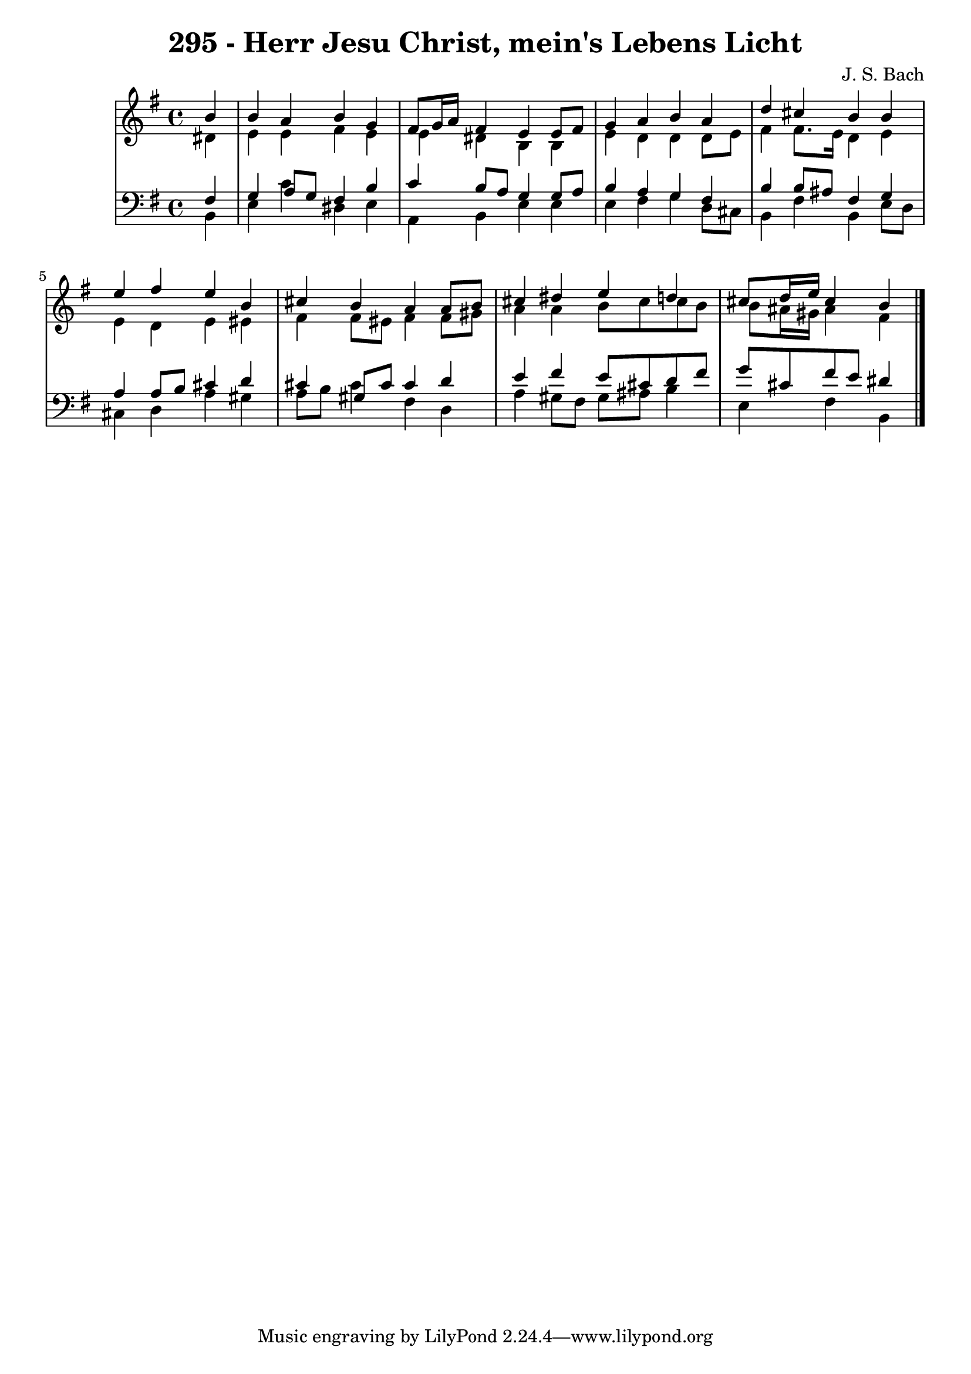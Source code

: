 \version "2.10.33"

\header {
  title = "295 - Herr Jesu Christ, mein's Lebens Licht"
  composer = "J. S. Bach"
}


global = {
  \time 4/4
  \key e \minor
}


soprano = \relative c'' {
  \partial 4 b4 
    b4 a4 b4 g4 
  fis8 g16 a16 fis4 e4 e8 fis8 
  g4 a4 b4 a4 
  d4 cis4 b4 b4 
  e4 fis4 e4 b4   %5
  cis4 b4 a4 a8 b8 
  cis4 dis4 e4 d4 
  cis8 d16 e16 cis4 b4 
  
}

alto = \relative c' {
  \partial 4 dis4 
    e4 e4 fis4 e4 
  e4 dis4 b4 b4 
  e4 d4 d4 d8 e8 
  fis4 fis8. e16 d4 e4 
  e4 d4 e4 eis4   %5
  fis4 fis8 eis8 fis4 fis8 gis8 
  a4 a4 b8 cis cis b8 
  b8 ais16 gis16 ais4 fis4 
  
}

tenor = \relative c {
  \partial 4 fis4 
    g4 a8 g8 fis4 b4 
  c4 b8 a8 g4 g8 a8 
  b4 a4 g4 fis4 
  b4 b8 ais8 fis4 g4 
  a4 a8 b8 cis4 d4   %5
  cis4 gis8 cis8 cis4 d4 
  e4 fis4 e8 cis8 d8 fis8 
  g8 cis,8 fis8 e8 dis4 
  
}

baixo = \relative c {
  \partial 4 b4 
    e4 c'4 dis,4 e4 
  a,4 b4 e4 e4 
  e4 fis4 g4 d8 cis8 
  b4 fis'4 b,4 e8 d8 
  cis4 d4 a'4 gis4   %5
  a8 b8 cis4 fis,4 d4 
  a'4 gis8 fis8 gis8 ais8 b4 
  e,4 fis4 b,4 
  
}

\score {
  <<
    \new StaffGroup <<
      \override StaffGroup.SystemStartBracket #'style = #'line 
      \new Staff {
        <<
          \global
          \new Voice = "soprano" { \voiceOne \soprano }
          \new Voice = "alto" { \voiceTwo \alto }
        >>
      }
      \new Staff {
        <<
          \global
          \clef "bass"
          \new Voice = "tenor" {\voiceOne \tenor }
          \new Voice = "baixo" { \voiceTwo \baixo \bar "|."}
        >>
      }
    >>
  >>
  \layout {}
  \midi {}
}